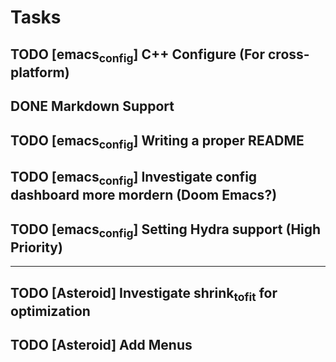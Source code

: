 * Tasks
** TODO [emacs_config] C++ Configure (For cross-platform)
   SCHEDULED: <2020-01-11 Sat>
** DONE Markdown Support
   CLOSED: [2020-01-09 Thu 16:12]
** TODO [emacs_config] Writing a proper README
   SCHEDULED: <2020-01-10 Fri>
** TODO [emacs_config] Investigate config dashboard more mordern (Doom Emacs?)
** TODO [emacs_config] Setting Hydra support (High Priority)
-------------------------------------------------------------------------------------------------------------
** TODO [Asteroid] Investigate shrink_to_fit for optimization
** TODO [Asteroid] Add Menus

   
